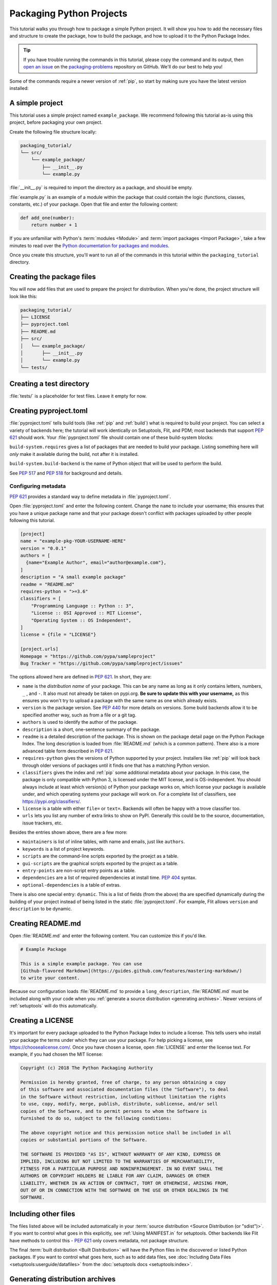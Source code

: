 Packaging Python Projects
=========================

This tutorial walks you through how to package a simple Python project. It will
show you how to add the necessary files and structure to create the package, how
to build the package, and how to upload it to the Python Package Index.

.. tip::

   If you have trouble running the commands in this tutorial, please copy the command
   and its output, then `open an issue`_ on the `packaging-problems`_ repository on
   GitHub. We'll do our best to help you!

.. _open an issue: https://github.com/pypa/packaging-problems/issues/new?template=packaging_tutorial.yml&title=Trouble+with+the+packaging+tutorial&guide=https://packaging.python.org/tutorials/packaging-projects

.. _packaging-problems: https://github.com/pypa/packaging-problems

Some of the commands require a newer version of :ref:`pip`, so start by making
sure you have the latest version installed:

.. tab:: Unix/macOS

    .. code-block:: bash

        python3 -m pip install --upgrade pip

.. tab:: Windows

    .. code-block:: bat

        py -m pip install --upgrade pip


A simple project
----------------

This tutorial uses a simple project named ``example_package``.  We recommend
following this tutorial as-is using this project, before packaging your own
project.

Create the following file structure locally:

.. code-block:: text

    packaging_tutorial/
    └── src/
        └── example_package/
            ├── __init__.py
            └── example.py

:file:`__init__.py` is required to import the directory as a package, and
should be empty.

:file:`example.py` is an example of a module within the package that could
contain the logic (functions, classes, constants, etc.) of your package.
Open that file and enter the following content:

.. code-block:: python

    def add_one(number):
        return number + 1

If you are unfamiliar with Python's :term:`modules <Module>` and
:term:`import packages <Import Package>`, take a few minutes to read over the
`Python documentation for packages and modules`_.

Once you create this structure, you'll want to run all of the commands in this
tutorial within the ``packaging_tutorial`` directory.

.. _Python documentation for packages and modules:
    https://docs.python.org/3/tutorial/modules.html#packages


Creating the package files
--------------------------

You will now add files that are used to prepare the project for distribution.
When you're done, the project structure will look like this:


.. code-block:: text

    packaging_tutorial/
    ├── LICENSE
    ├── pyproject.toml
    ├── README.md
    ├── src/
    │   └── example_package/
    │       ├── __init__.py
    │       └── example.py
    └── tests/


Creating a test directory
-------------------------

:file:`tests/` is a placeholder for test files. Leave it empty for now.


Creating pyproject.toml
-----------------------

:file:`pyproject.toml` tells build tools (like :ref:`pip` and :ref:`build`)
what is required to build your project. You can select a variety of backends
here; the tutorial will work identically on Setuptools, Flit, and PDM; most
backends that support :pep:`621` should work. Your :file:`pyproject.toml` file
should contain one of these build-system blocks:

.. tab:: Setuptools

    This is the classic backend for building projects; large, slow, complex.

    .. code-block:: toml

        [build-system]
        requires = ["setuptools >=TBD", "wheel>=TBD"]
        build-backend = "setuptools.build_meta"

.. tab:: Flit

    :ref:`Flit` is a very lightweight, simple, and fast backend for pure Python
    projects. It has no dependencies at all.

    .. code-block:: toml

        [build-system]
        requires = ["flit_core >=3.2"]
        build-backend = "flit_core.buildapi"

.. tab:: PDM

    :ref:`pdm` has a build backend as well (not required to use PDM for package
    management, any PEP 621 backend works).

    .. code-block:: toml

        [build-system]
        requires = ["pdm-pep517"]
        build-backend = "pdm.pep517.api"


``build-system.requires`` gives a list of packages that are needed to build your
package. Listing something here will *only* make it available during the build,
not after it is installed.

``build-system.build-backend`` is the name of Python object that will be used to
perform the build. 

See :pep:`517` and :pep:`518` for background and details.


Configuring metadata
^^^^^^^^^^^^^^^^^^^^

:pep:`621` provides a standard way to define metadata in :file:`pyproject.toml`.

Open :file:`pyproject.toml` and enter the following content. Change the ``name``
to include your username; this ensures that you have a unique package name
and that your package doesn't conflict with packages uploaded by other
people following this tutorial.

.. code-block:: toml

    [project]
    name = "example-pkg-YOUR-USERNAME-HERE"
    version = "0.0.1"
    authors = [
      {name="Example Author", email="author@example.com"},
    ]
    description = "A small example package"
    readme = "README.md"
    requires-python = ">=3.6"
    classifiers = [
        "Programming Language :: Python :: 3",
        "License :: OSI Approved :: MIT License",
        "Operating System :: OS Independent",
    ]
    license = {file = "LICENSE"}

    [project.urls]
    Homepage = "https://github.com/pypa/sampleproject"
    Bug Tracker = "https://github.com/pypa/sampleproject/issues"

The options allowed here are defined in :pep:`621`. In short, they are:

- ``name`` is the *distribution name* of your package. This can be any name as
  long as it only contains letters, numbers, ``_`` , and ``-``. It also must not
  already be taken on pypi.org. **Be sure to update this with your username,**
  as this ensures you won't try to upload a package with the same name as one
  which already exists.
- ``version`` is the package version. See :pep:`440` for more details on
  versions. Some build backends allow it to be specified another way, such
  as from a file or a git tag.
- ``authors`` is used to identify the author of the package.
- ``description`` is a short, one-sentence summary of the package.
- ``readme`` is a detailed description of the package. This is
  shown on the package detail page on the Python Package Index. The long
  description is loaded from :file:`README.md` (which is a common pattern).
  There also is a more advanced table form described in :pep:`621`.
- ``requires-python`` gives the versions of Python supported by your
  project. Installers like :ref:`pip` will look back through older versions of
  packages until it finds one that has a matching Python version.
- ``classifiers`` gives the index and :ref:`pip` some additional metadata
  about your package. In this case, the package is only compatible with Python
  3, is licensed under the MIT license, and is OS-independent. You should
  always include at least which version(s) of Python your package works on,
  which license your package is available under, and which operating systems
  your package will work on. For a complete list of classifiers, see
  https://pypi.org/classifiers/.
- ``license`` is a table with either ``file=`` or ``text=``. Backends will often be
  happy with a trove classifier too.
- ``urls`` lets you list any number of extra links to show on PyPI.
  Generally this could be to the source, documentation, issue trackers, etc.

Besides the entries shown above, there are a few more:

- ``maintainers`` is list of inline tables, with name and emails, just like ``authors``.
- ``keywords`` is a list of project keywords.
- ``scripts`` are the command-line scripts exported by the proejct as a table.
- ``gui-scripts`` are the graphical scripts exported by the project as a table.
- ``entry-points`` are non-script entry points as a table.
- ``dependencies`` are a list of required dependencies at install time. :pep:`404` syntax.
- ``optional-dependencies`` is a table of extras.

There is also one special entry: ``dynamic``. This is a list of fields (from
the above) tha are specified dynamically during the building of your project
instead of being listed in the static :file:`pyproject.toml`. For example, Flit
allows ``version`` and ``description`` to be dynamic.

Creating README.md
------------------

Open :file:`README.md` and enter the following content. You can customize this
if you'd like.

.. code-block:: md

    # Example Package

    This is a simple example package. You can use
    [Github-flavored Markdown](https://guides.github.com/features/mastering-markdown/)
    to write your content.


Because our configuration loads :file:`README.md` to provide a
``long_description``, :file:`README.md` must be included along with your
code when you :ref:`generate a source distribution <generating archives>`.
Newer versions of :ref:`setuptools` will do this automatically.


Creating a LICENSE
------------------

It's important for every package uploaded to the Python Package Index to include
a license. This tells users who install your package the terms under which they
can use your package. For help picking a license, see
https://choosealicense.com/. Once you have chosen a license, open
:file:`LICENSE` and enter the license text. For example, if you had chosen the
MIT license:

.. code-block:: text

    Copyright (c) 2018 The Python Packaging Authority

    Permission is hereby granted, free of charge, to any person obtaining a copy
    of this software and associated documentation files (the "Software"), to deal
    in the Software without restriction, including without limitation the rights
    to use, copy, modify, merge, publish, distribute, sublicense, and/or sell
    copies of the Software, and to permit persons to whom the Software is
    furnished to do so, subject to the following conditions:

    The above copyright notice and this permission notice shall be included in all
    copies or substantial portions of the Software.

    THE SOFTWARE IS PROVIDED "AS IS", WITHOUT WARRANTY OF ANY KIND, EXPRESS OR
    IMPLIED, INCLUDING BUT NOT LIMITED TO THE WARRANTIES OF MERCHANTABILITY,
    FITNESS FOR A PARTICULAR PURPOSE AND NONINFRINGEMENT. IN NO EVENT SHALL THE
    AUTHORS OR COPYRIGHT HOLDERS BE LIABLE FOR ANY CLAIM, DAMAGES OR OTHER
    LIABILITY, WHETHER IN AN ACTION OF CONTRACT, TORT OR OTHERWISE, ARISING FROM,
    OUT OF OR IN CONNECTION WITH THE SOFTWARE OR THE USE OR OTHER DEALINGS IN THE
    SOFTWARE.


Including other files
---------------------

The files listed above will be included automatically in your
:term:`source distribution <Source Distribution (or "sdist")>`. If you want to
control what goes in this explicitly, see :ref:`Using MANIFEST.in` for setuptools.
Other backends like Flit have methods to control this - :pep:`621` only covers
metadata, not package structure.

The final :term:`built distribution <Built Distribution>` will have the Python
files in the discovered or listed Python packages. If you want to control what
goes here, such as to add data files, see
:doc:`Including Data Files <setuptools:userguide/datafiles>`
from the :doc:`setuptools docs <setuptools:index>`.

.. _generating archives:

Generating distribution archives
--------------------------------

The next step is to generate :term:`distribution packages <Distribution
Package>` for the package. These are archives that are uploaded to the Python
Package Index and can be installed by :ref:`pip`.

Make sure you have the latest version of PyPA's :ref:`build` installed:

.. tab:: Unix/macOS

    .. code-block:: bash

        python3 -m pip install --upgrade build

.. tab:: Windows

    .. code-block:: bat

        py -m pip install --upgrade build

.. tip:: If you have trouble installing these, see the
   :doc:`installing-packages` tutorial.

Now run this command from the same directory where :file:`pyproject.toml` is located:

.. tab:: Unix/macOS

    .. code-block:: bash

        python3 -m build

.. tab:: Windows

    .. code-block:: bat

        py -m build

This command should output a lot of text and once completed should generate two
files in the :file:`dist` directory:

.. code-block:: text

    dist/
      example-package-YOUR-USERNAME-HERE-0.0.1-py3-none-any.whl
      example-package-YOUR-USERNAME-HERE-0.0.1.tar.gz


The ``tar.gz`` file is a :term:`source archive <Source Archive>` whereas the
``.whl`` file is a :term:`built distribution <Built Distribution>`. Newer
:ref:`pip` versions preferentially install built distributions, but will fall
back to source archives if needed. You should always upload a source archive and
provide built archives for the platforms your project is compatible with. In
this case, our example package is compatible with Python on any platform so only
one built distribution is needed.

Uploading the distribution archives
-----------------------------------

Finally, it's time to upload your package to the Python Package Index!

The first thing you'll need to do is register an account on TestPyPI, which
is a separate instance of the package index intended for testing and
experimentation. It's great for things like this tutorial where we don't
necessarily want to upload to the real index. To register an account, go to
https://test.pypi.org/account/register/ and complete the steps on that page.
You will also need to verify your email address before you're able to upload
any packages.  For more details, see :doc:`/guides/using-testpypi`.

To securely upload your project, you'll need a PyPI `API token`_. Create one at
https://test.pypi.org/manage/account/#api-tokens, setting the "Scope" to "Entire
account". **Don't close the page until you have copied and saved the token — you
won't see that token again.**

.. _API token: https://test.pypi.org/help/#apitoken

Now that you are registered, you can use :ref:`twine` to upload the
distribution packages. You'll need to install Twine:

.. tab:: Unix/macOS

    .. code-block:: bash

        python3 -m pip install --upgrade twine

.. tab:: Windows

    .. code-block:: bat

        py -m pip install --upgrade twine

Once installed, run Twine to upload all of the archives under :file:`dist`:

.. tab:: Unix/macOS

    .. code-block:: bash

        python3 -m twine upload --repository testpypi dist/*

.. tab:: Windows

    .. code-block:: bat

        py -m twine upload --repository testpypi dist/*

You will be prompted for a username and password. For the username,
use ``__token__``. For the password, use the token value, including
the ``pypi-`` prefix.

After the command completes, you should see output similar to this:

.. code-block:: bash

    Uploading distributions to https://test.pypi.org/legacy/
    Enter your username: [your username]
    Enter your password:
    Uploading example-package-YOUR-USERNAME-HERE-0.0.1-py3-none-any.whl
    100%|█████████████████████| 4.65k/4.65k [00:01<00:00, 2.88kB/s]
    Uploading example-package-YOUR-USERNAME-HERE-0.0.1.tar.gz
    100%|█████████████████████| 4.25k/4.25k [00:01<00:00, 3.05kB/s]


Once uploaded your package should be viewable on TestPyPI, for example,
https://test.pypi.org/project/example-package-YOUR-USERNAME-HERE


Installing your newly uploaded package
--------------------------------------

You can use :ref:`pip` to install your package and verify that it works.
Create a :ref:`virtual environment <Creating and using Virtual Environments>`
and install your package from TestPyPI:

.. tab:: Unix/macOS

    .. code-block:: bash

        python3 -m pip install --index-url https://test.pypi.org/simple/ --no-deps example-package-YOUR-USERNAME-HERE

.. tab:: Windows

    .. code-block:: bat

        py -m pip install --index-url https://test.pypi.org/simple/ --no-deps example-package-YOUR-USERNAME-HERE

Make sure to specify your username in the package name!

pip should install the package from TestPyPI and the output should look
something like this:

.. code-block:: text

    Collecting example-package-YOUR-USERNAME-HERE
      Downloading https://test-files.pythonhosted.org/packages/.../example-package-YOUR-USERNAME-HERE-0.0.1-py3-none-any.whl
    Installing collected packages: example-package-YOUR-USERNAME-HERE
    Successfully installed example-package-YOUR-USERNAME-HERE-0.0.1

.. note:: This example uses ``--index-url`` flag to specify TestPyPI instead of
   live PyPI. Additionally, it specifies ``--no-deps``. Since TestPyPI doesn't
   have the same packages as the live PyPI, it's possible that attempting to
   install dependencies may fail or install something unexpected. While our
   example package doesn't have any dependencies, it's a good practice to avoid
   installing dependencies when using TestPyPI.

You can test that it was installed correctly by importing the package.
Make sure you're still in your virtual environment, then run Python:

.. tab:: Unix/macOS

    .. code-block:: bash

        python3

.. tab:: Windows

    .. code-block:: bat

        py

and import the package:

.. code-block:: python

    >>> from example_package import example
    >>> example.add_one(2)
    3

Note that the :term:`import package <Import Package>` is ``example_package``
regardless of what ``name`` you gave your :term:`distribution package <Distribution
Package>` in :file:`setup.cfg` or :file:`setup.py` (in this case,
``example-package-YOUR-USERNAME-HERE``).

Next steps
----------

**Congratulations, you've packaged and distributed a Python project!**
✨ 🍰 ✨

Keep in mind that this tutorial showed you how to upload your package to Test
PyPI, which isn't a permanent storage. The Test system occasionally deletes
packages and accounts. It is best to use TestPyPI for testing and experiments
like this tutorial.

When you are ready to upload a real package to the Python Package Index you can
do much the same as you did in this tutorial, but with these important
differences:

* Choose a memorable and unique name for your package. You don't have to append
  your username as you did in the tutorial.
* Register an account on https://pypi.org - note that these are two separate
  servers and the login details from the test server are not shared with the
  main server.
* Use ``twine upload dist/*`` to upload your package and enter your credentials
  for the account you registered on the real PyPI.  Now that you're uploading
  the package in production, you don't need to specify ``--repository``; the
  package will upload to https://pypi.org/ by default.
* Install your package from the real PyPI using ``python3 -m pip install [your-package]``.

At this point if you want to read more on packaging Python libraries here are
some things you can do:

* Read more about using :ref:`setuptools` to package libraries in
  :doc:`/guides/distributing-packages-using-setuptools`.
* Read about :doc:`/guides/packaging-binary-extensions`.
* Consider alternatives to :ref:`setuptools` such as :ref:`flit`, :ref:`pdm`,
  :ref:`hatch`, and :ref:`poetry`.

